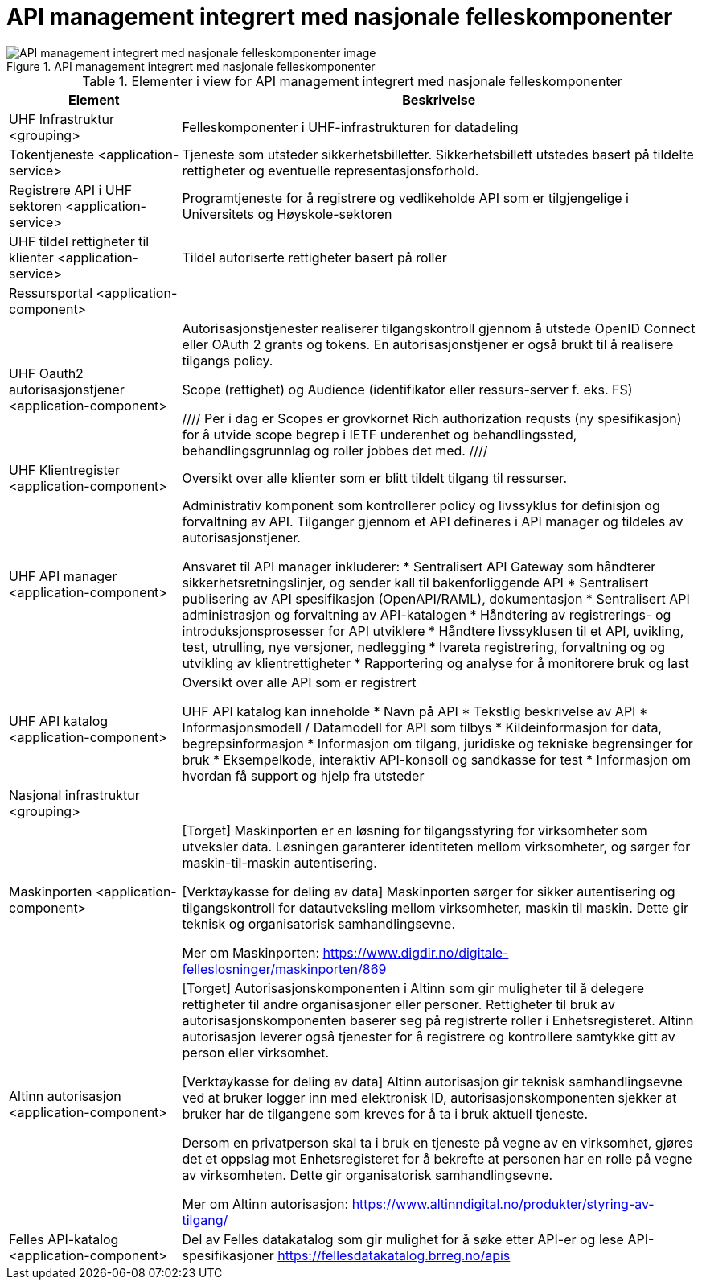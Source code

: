 = API management integrert med nasjonale felleskomponenter
:wysiwig_editing: 1
ifeval::[{wysiwig_editing} == 1]
:imagepath: ../images/
endif::[]
ifeval::[{wysiwig_editing} == 0]
:imagepath: main@unit-ra:unit-ra-datadeling-målarkitekturen:
endif::[]
:toc: left
:toclevels: 4
:sectnums:
:sectnumlevels: 9



.API management integrert med nasjonale felleskomponenter
image::{imagepath}API management integrert med nasjonale felleskomponenter.png[alt=API management integrert med nasjonale felleskomponenter image]



[cols ="1,3", options="header"]
.Elementer i view for API management integrert med nasjonale felleskomponenter
|===

| Element
| Beskrivelse

| UHF Infrastruktur <grouping>
| Felleskomponenter i UHF-infrastrukturen for datadeling

| Tokentjeneste <application-service>
| Tjeneste som utsteder sikkerhetsbilletter. Sikkerhetsbillett utstedes basert på tildelte rettigheter og eventuelle representasjonsforhold.

| Registrere API i UHF sektoren <application-service>
| Programtjeneste for å registrere og vedlikeholde API som er tilgjengelige i Universitets og Høyskole-sektoren

| UHF tildel rettigheter til klienter <application-service>
| Tildel autoriserte rettigheter basert på roller 

| Ressursportal <application-component>
| 

| UHF Oauth2 autorisasjonstjener <application-component>
| Autorisasjonstjenester realiserer tilgangskontroll gjennom å utstede OpenID Connect eller OAuth 2 grants og tokens. 
En autorisasjonstjener er også brukt til å realisere tilgangs policy. 

Scope (rettighet) og Audience (identifikator eller ressurs-server f. eks. FS)

////
Per i dag er Scopes er grovkornet
Rich authorization requsts (ny spesifikasjon) for å utvide scope begrep i IETF
underenhet og behandlingssted, behandlingsgrunnlag og roller jobbes det med.
////

| UHF Klientregister <application-component>
| Oversikt over alle klienter som er blitt tildelt tilgang til ressurser.


| UHF API manager  <application-component>
| Administrativ komponent som kontrollerer policy og livssyklus for definisjon og forvaltning av API. 
Tilganger gjennom et API defineres i API manager og tildeles av autorisasjonstjener. 

Ansvaret til API manager inkluderer:
  * Sentralisert API Gateway som håndterer sikkerhetsretningslinjer, og sender kall til bakenforliggende API 
  * Sentralisert publisering av API spesifikasjon (OpenAPI/RAML), dokumentasjon
  * Sentralisert API administrasjon og forvaltning av API-katalogen
  * Håndtering av registrerings- og introduksjonsprosesser for API utviklere
  * Håndtere livssyklusen til et API, uvikling, test, utrulling, nye versjoner, nedlegging
  * Ivareta registrering, forvaltning og og utvikling av klientrettigheter
  * Rapportering og analyse for å monitorere bruk og last 



| UHF API katalog <application-component>
| Oversikt over alle API som er registrert 

UHF API katalog kan inneholde
  * Navn på API
  * Tekstlig beskrivelse av API
  * Informasjonsmodell / Datamodell for API som tilbys 
  * Kildeinformasjon for data, begrepsinformasjon
  * Informasjon om tilgang, juridiske og tekniske begrensinger for bruk
  * Eksempelkode, interaktiv API-konsoll og sandkasse for test
  * Informasjon om hvordan få support og hjelp fra utsteder

| Nasjonal infrastruktur <grouping>
| 

| Maskinporten <application-component>
| [Torget]
Maskinporten er en løsning for tilgangsstyring for virksomheter som utveksler data. Løsningen garanterer identiteten mellom virksomheter, og sørger for maskin-til-maskin autentisering.

[Verktøykasse for deling av data]
Maskinporten sørger for sikker autentisering og tilgangskontroll for datautveksling mellom
virksomheter, maskin til maskin. Dette gir teknisk og organisatorisk samhandlingsevne.

Mer om Maskinporten:
https://www.digdir.no/digitale-felleslosninger/maskinporten/869

| Altinn autorisasjon <application-component>
| [Torget]
Autorisasjonskomponenten i Altinn som gir muligheter til å delegere rettigheter til andre organisasjoner eller personer. Rettigheter til bruk av autorisasjonskomponenten baserer seg på registrerte roller i Enhetsregisteret.
Altinn autorisasjon leverer også tjenester for å registrere og kontrollere samtykke gitt av person eller virksomhet.

[Verktøykasse for deling av data]
Altinn autorisasjon gir teknisk samhandlingsevne ved at bruker logger inn med elektronisk ID,
autorisasjonskomponenten sjekker at bruker har de tilgangene som kreves for å ta i bruk aktuell tjeneste.

Dersom en privatperson skal ta i bruk en tjeneste på vegne av en virksomhet, gjøres det et oppslag mot Enhetsregisteret for å bekrefte at personen har en rolle på vegne av virksomheten. Dette gir organisatorisk samhandlingsevne.

Mer om Altinn autorisasjon:
https://www.altinndigital.no/produkter/styring-av-tilgang/


| Felles API-katalog <application-component>
| Del av Felles datakatalog som gir mulighet for å søke etter API-er og lese API-spesifikasjoner https://fellesdatakatalog.brreg.no/apis

|===

